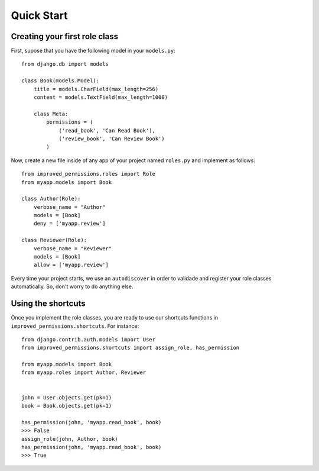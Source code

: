 Quick Start
===========


Creating your first role class
^^^^^^^^^^^^^^^^^^^^^^^^^^^^^^

First, supose that you have the following model in your ``models.py``: ::

    from django.db import models

    class Book(models.Model):
        title = models.CharField(max_length=256)
        content = models.TextField(max_length=1000)

        class Meta:
            permissions = (
                ('read_book', 'Can Read Book'),
                ('review_book', 'Can Review Book')
            )

Now, create a new file inside of any app of your project named ``roles.py`` and implement as follows: ::

    from improved_permissions.roles import Role
    from myapp.models import Book

    class Author(Role):
        verbose_name = "Author"
        models = [Book]
        deny = ['myapp.review']

    class Reviewer(Role):
        verbose_name = "Reviewer"
        models = [Book]
        allow = ['myapp.review']

Every time your project starts, we use an ``autodiscover`` in order to validade and register your role classes automatically. So, don't worry to do anything else.

Using the shortcuts
^^^^^^^^^^^^^^^^^^^

Once you implement the role classes, you are ready to use our shortcuts functions in ``improved_permissions.shortcuts``. For instance: ::

    from django.contrib.auth.models import User
    from improved_permissions.shortcuts import assign_role, has_permission
    
    from myapp.models import Book
    from myapp.roles import Author, Reviewer


    john = User.objects.get(pk=1)
    book = Book.objects.get(pk=1)

    has_permission(john, 'myapp.read_book', book)
    >>> False
    assign_role(john, Author, book)
    has_permission(john, 'myapp.read_book', book)
    >>> True
